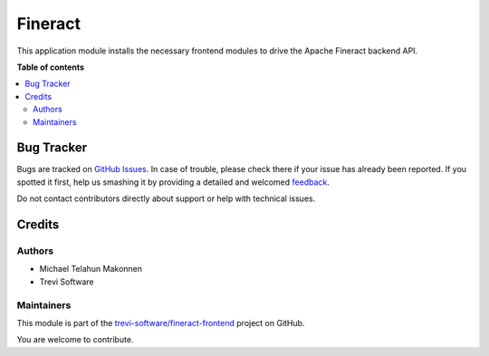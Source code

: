========
Fineract
========

.. !!!!!!!!!!!!!!!!!!!!!!!!!!!!!!!!!!!!!!!!!!!!!!!!!!!!
   !! This file is generated by oca-gen-addon-readme !!
   !! changes will be overwritten.                   !!
   !!!!!!!!!!!!!!!!!!!!!!!!!!!!!!!!!!!!!!!!!!!!!!!!!!!!

.. |badge1| image:: https://img.shields.io/badge/maturity-Beta-yellow.png
    :target: https://odoo-community.org/page/development-status
    :alt: Beta
.. |badge2| image:: https://img.shields.io/badge/licence-AGPL--3-blue.png
    :target: http://www.gnu.org/licenses/agpl-3.0-standalone.html
    :alt: License: AGPL-3
.. |badge3| image:: https://img.shields.io/badge/github-trevi-software%2Ffineract--frontend-lightgray.png?logo=github
    :target: https://github.com/trevi-software/fineract-frontend/tree/16.0/fineract
    :alt: trevi-software/fineract-frontend

|badge1| |badge2| |badge3| 

This application module installs the necessary frontend modules to drive the Apache Fineract backend API.

**Table of contents**

.. contents::
   :local:

Bug Tracker
===========

Bugs are tracked on `GitHub Issues <https://github.com/trevi-software/fineract-frontend/issues>`_.
In case of trouble, please check there if your issue has already been reported.
If you spotted it first, help us smashing it by providing a detailed and welcomed
`feedback <https://github.com/trevi-software/fineract-frontend/issues/new?body=module:%20fineract%0Aversion:%2016.0%0A%0A**Steps%20to%20reproduce**%0A-%20...%0A%0A**Current%20behavior**%0A%0A**Expected%20behavior**>`_.

Do not contact contributors directly about support or help with technical issues.

Credits
=======

Authors
~~~~~~~

* Michael Telahun Makonnen
* Trevi Software

Maintainers
~~~~~~~~~~~

This module is part of the `trevi-software/fineract-frontend <https://github.com/trevi-software/fineract-frontend/tree/16.0/fineract>`_ project on GitHub.

You are welcome to contribute.
